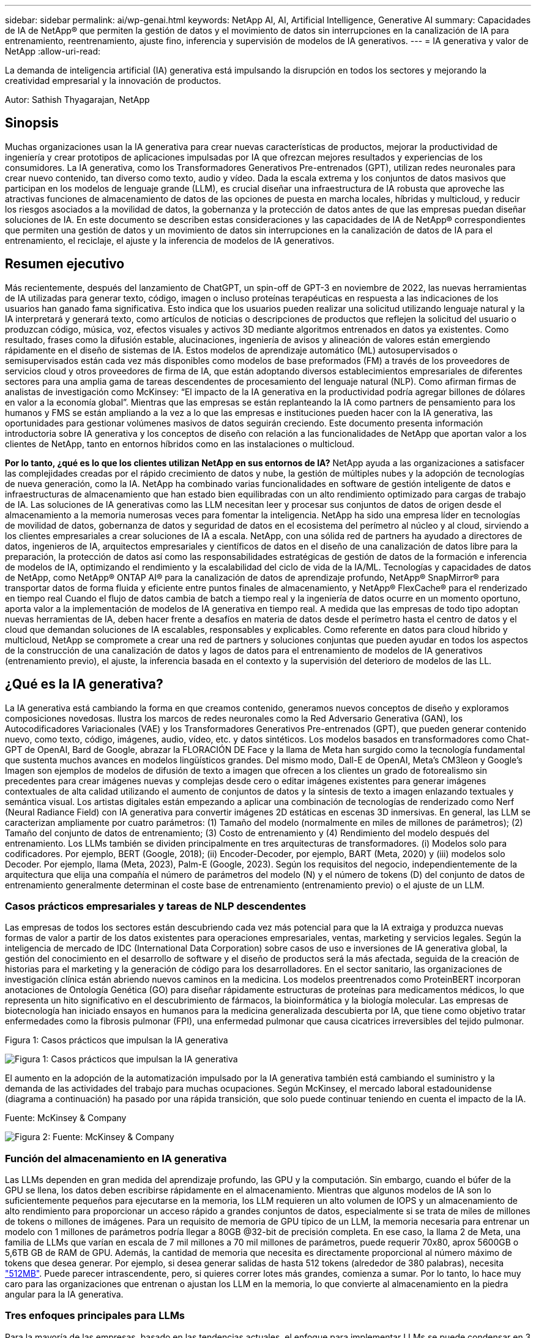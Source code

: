 ---
sidebar: sidebar 
permalink: ai/wp-genai.html 
keywords: NetApp AI, AI, Artificial Intelligence, Generative AI 
summary: Capacidades de IA de NetApp® que permiten la gestión de datos y el movimiento de datos sin interrupciones en la canalización de IA para entrenamiento, reentrenamiento, ajuste fino, inferencia y supervisión de modelos de IA generativos. 
---
= IA generativa y valor de NetApp
:allow-uri-read: 


[role="lead"]
La demanda de inteligencia artificial (IA) generativa está impulsando la disrupción en todos los sectores y mejorando la creatividad empresarial y la innovación de productos.

Autor: Sathish Thyagarajan, NetApp



== Sinopsis

Muchas organizaciones usan la IA generativa para crear nuevas características de productos, mejorar la productividad de ingeniería y crear prototipos de aplicaciones impulsadas por IA que ofrezcan mejores resultados y experiencias de los consumidores. La IA generativa, como los Transformadores Generativos Pre-entrenados (GPT), utilizan redes neuronales para crear nuevo contenido, tan diverso como texto, audio y vídeo. Dada la escala extrema y los conjuntos de datos masivos que participan en los modelos de lenguaje grande (LLM), es crucial diseñar una infraestructura de IA robusta que aproveche las atractivas funciones de almacenamiento de datos de las opciones de puesta en marcha locales, híbridas y multicloud, y reducir los riesgos asociados a la movilidad de datos, la gobernanza y la protección de datos antes de que las empresas puedan diseñar soluciones de IA. En este documento se describen estas consideraciones y las capacidades de IA de NetApp® correspondientes que permiten una gestión de datos y un movimiento de datos sin interrupciones en la canalización de datos de IA para el entrenamiento, el reciclaje, el ajuste y la inferencia de modelos de IA generativos.



== Resumen ejecutivo

Más recientemente, después del lanzamiento de ChatGPT, un spin-off de GPT-3 en noviembre de 2022, las nuevas herramientas de IA utilizadas para generar texto, código, imagen o incluso proteínas terapéuticas en respuesta a las indicaciones de los usuarios han ganado fama significativa. Esto indica que los usuarios pueden realizar una solicitud utilizando lenguaje natural y la IA interpretará y generará texto, como artículos de noticias o descripciones de productos que reflejen la solicitud del usuario o produzcan código, música, voz, efectos visuales y activos 3D mediante algoritmos entrenados en datos ya existentes. Como resultado, frases como la difusión estable, alucinaciones, ingeniería de avisos y alineación de valores están emergiendo rápidamente en el diseño de sistemas de IA. Estos modelos de aprendizaje automático (ML) autosupervisados o semisupervisados están cada vez más disponibles como modelos de base preformados (FM) a través de los proveedores de servicios cloud y otros proveedores de firma de IA, que están adoptando diversos establecimientos empresariales de diferentes sectores para una amplia gama de tareas descendentes de procesamiento del lenguaje natural (NLP). Como afirman firmas de analistas de investigación como McKinsey: “El impacto de la IA generativa en la productividad podría agregar billones de dólares en valor a la economía global”. Mientras que las empresas se están replanteando la IA como partners de pensamiento para los humanos y FMS se están ampliando a la vez a lo que las empresas e instituciones pueden hacer con la IA generativa, las oportunidades para gestionar volúmenes masivos de datos seguirán creciendo. Este documento presenta información introductoria sobre IA generativa y los conceptos de diseño con relación a las funcionalidades de NetApp que aportan valor a los clientes de NetApp, tanto en entornos híbridos como en las instalaciones o multicloud.

*Por lo tanto, ¿qué es lo que los clientes utilizan NetApp en sus entornos de IA?* NetApp ayuda a las organizaciones a satisfacer las complejidades creadas por el rápido crecimiento de datos y nube, la gestión de múltiples nubes y la adopción de tecnologías de nueva generación, como la IA. NetApp ha combinado varias funcionalidades en software de gestión inteligente de datos e infraestructuras de almacenamiento que han estado bien equilibradas con un alto rendimiento optimizado para cargas de trabajo de IA. Las soluciones de IA generativas como las LLM necesitan leer y procesar sus conjuntos de datos de origen desde el almacenamiento a la memoria numerosas veces para fomentar la inteligencia. NetApp ha sido una empresa líder en tecnologías de movilidad de datos, gobernanza de datos y seguridad de datos en el ecosistema del perímetro al núcleo y al cloud, sirviendo a los clientes empresariales a crear soluciones de IA a escala. NetApp, con una sólida red de partners ha ayudado a directores de datos, ingenieros de IA, arquitectos empresariales y científicos de datos en el diseño de una canalización de datos libre para la preparación, la protección de datos así como las responsabilidades estratégicas de gestión de datos de la formación e inferencia de modelos de IA, optimizando el rendimiento y la escalabilidad del ciclo de vida de la IA/ML. Tecnologías y capacidades de datos de NetApp, como NetApp® ONTAP AI® para la canalización de datos de aprendizaje profundo, NetApp® SnapMirror® para transportar datos de forma fluida y eficiente entre puntos finales de almacenamiento, y NetApp® FlexCache® para el renderizado en tiempo real Cuando el flujo de datos cambia de batch a tiempo real y la ingeniería de datos ocurre en un momento oportuno, aporta valor a la implementación de modelos de IA generativa en tiempo real. A medida que las empresas de todo tipo adoptan nuevas herramientas de IA, deben hacer frente a desafíos en materia de datos desde el perímetro hasta el centro de datos y el cloud que demandan soluciones de IA escalables, responsables y explicables. Como referente en datos para cloud híbrido y multicloud, NetApp se compromete a crear una red de partners y soluciones conjuntas que pueden ayudar en todos los aspectos de la construcción de una canalización de datos y lagos de datos para el entrenamiento de modelos de IA generativos (entrenamiento previo), el ajuste, la inferencia basada en el contexto y la supervisión del deterioro de modelos de las LL.



== ¿Qué es la IA generativa?

La IA generativa está cambiando la forma en que creamos contenido, generamos nuevos conceptos de diseño y exploramos composiciones novedosas. Ilustra los marcos de redes neuronales como la Red Adversario Generativa (GAN), los Autocodificadores Variacionales (VAE) y los Transformadores Generativos Pre-entrenados (GPT), que pueden generar contenido nuevo, como texto, código, imágenes, audio, vídeo, etc. y datos sintéticos. Los modelos basados en transformadores como Chat-GPT de OpenAI, Bard de Google, abrazar la FLORACIÓN DE Face y la llama de Meta han surgido como la tecnología fundamental que sustenta muchos avances en modelos lingüísticos grandes. Del mismo modo, Dall-E de OpenAI, Meta’s CM3leon y Google’s Imagen son ejemplos de modelos de difusión de texto a imagen que ofrecen a los clientes un grado de fotorealismo sin precedentes para crear imágenes nuevas y complejas desde cero o editar imágenes existentes para generar imágenes contextuales de alta calidad utilizando el aumento de conjuntos de datos y la síntesis de texto a imagen enlazando textuales y semántica visual. Los artistas digitales están empezando a aplicar una combinación de tecnologías de renderizado como Nerf (Neural Radiance Field) con IA generativa para convertir imágenes 2D estáticas en escenas 3D inmersivas. En general, las LLM se caracterizan ampliamente por cuatro parámetros: (1) Tamaño del modelo (normalmente en miles de millones de parámetros); (2) Tamaño del conjunto de datos de entrenamiento; (3) Costo de entrenamiento y (4) Rendimiento del modelo después del entrenamiento. Los LLMs también se dividen principalmente en tres arquitecturas de transformadores. (i) Modelos solo para codificadores. Por ejemplo, BERT (Google, 2018); (ii) Encoder-Decoder, por ejemplo, BART (Meta, 2020) y (iii) modelos solo Decoder. Por ejemplo, llama (Meta, 2023), Palm-E (Google, 2023). Según los requisitos del negocio, independientemente de la arquitectura que elija una compañía el número de parámetros del modelo (N) y el número de tokens (D) del conjunto de datos de entrenamiento generalmente determinan el coste base de entrenamiento (entrenamiento previo) o el ajuste de un LLM.



=== Casos prácticos empresariales y tareas de NLP descendentes

Las empresas de todos los sectores están descubriendo cada vez más potencial para que la IA extraiga y produzca nuevas formas de valor a partir de los datos existentes para operaciones empresariales, ventas, marketing y servicios legales. Según la inteligencia de mercado de IDC (International Data Corporation) sobre casos de uso e inversiones de IA generativa global, la gestión del conocimiento en el desarrollo de software y el diseño de productos será la más afectada, seguida de la creación de historias para el marketing y la generación de código para los desarrolladores. En el sector sanitario, las organizaciones de investigación clínica están abriendo nuevos caminos en la medicina. Los modelos preentrenados como ProteinBERT incorporan anotaciones de Ontología Genética (GO) para diseñar rápidamente estructuras de proteínas para medicamentos médicos, lo que representa un hito significativo en el descubrimiento de fármacos, la bioinformática y la biología molecular. Las empresas de biotecnología han iniciado ensayos en humanos para la medicina generalizada descubierta por IA, que tiene como objetivo tratar enfermedades como la fibrosis pulmonar (FPI), una enfermedad pulmonar que causa cicatrices irreversibles del tejido pulmonar.

Figura 1: Casos prácticos que impulsan la IA generativa

image::gen-ai-image1.png[Figura 1: Casos prácticos que impulsan la IA generativa]

El aumento en la adopción de la automatización impulsado por la IA generativa también está cambiando el suministro y la demanda de las actividades del trabajo para muchas ocupaciones. Según McKinsey, el mercado laboral estadounidense (diagrama a continuación) ha pasado por una rápida transición, que solo puede continuar teniendo en cuenta el impacto de la IA.

Fuente: McKinsey & Company

image::gen-ai-image3.png[Figura 2: Fuente: McKinsey & Company]



=== Función del almacenamiento en IA generativa

Las LLMs dependen en gran medida del aprendizaje profundo, las GPU y la computación. Sin embargo, cuando el búfer de la GPU se llena, los datos deben escribirse rápidamente en el almacenamiento. Mientras que algunos modelos de IA son lo suficientemente pequeños para ejecutarse en la memoria, los LLM requieren un alto volumen de IOPS y un almacenamiento de alto rendimiento para proporcionar un acceso rápido a grandes conjuntos de datos, especialmente si se trata de miles de millones de tokens o millones de imágenes. Para un requisito de memoria de GPU típico de un LLM, la memoria necesaria para entrenar un modelo con 1 millones de parámetros podría llegar a 80GB @32-bit de precisión completa. En ese caso, la llama 2 de Meta, una familia de LLMs que varían en escala de 7 mil millones a 70 mil millones de parámetros, puede requerir 70x80, aprox 5600GB o 5,6TB GB de RAM de GPU. Además, la cantidad de memoria que necesita es directamente proporcional al número máximo de tokens que desea generar. Por ejemplo, si desea generar salidas de hasta 512 tokens (alrededor de 380 palabras), necesita link:https://github.com/ray-project/llm-numbers#1-mb-gpu-memory-required-for-1-token-of-output-with-a-13b-parameter-model["512MB"]. Puede parecer intrascendente, pero, si quieres correr lotes más grandes, comienza a sumar. Por lo tanto, lo hace muy caro para las organizaciones que entrenan o ajustan los LLM en la memoria, lo que convierte al almacenamiento en la piedra angular para la IA generativa.



=== Tres enfoques principales para LLMs

Para la mayoría de las empresas, basado en las tendencias actuales, el enfoque para implementar LLMs se puede condensar en 3 escenarios básicos. Como se describe en un reciente link:https://hbr.org/2023/07/how-to-train-generative-ai-using-your-companys-data["“Harvard Business Review”"] artículo: (1) Capacitación (pre-entrenamiento) Un LLM desde cero – costoso y requiere habilidades expertas de IA/ML; (2) Ajuste de un modelo de base con datos empresariales – complejos, pero factibles; (3) Uso de la generación aumentada de recuperación (RAG) para consultar repositorios de documentos, API y bases de datos vectoriales que contienen datos de la empresa. Cada uno de ellos tiene desventajas entre el esfuerzo, la velocidad de iteración, la rentabilidad y la precisión de los modelos en sus implementaciones, que se utilizan para resolver diferentes tipos de problemas (diagrama a continuación).

Figura 3: Tipos de problemas

image::gen-ai-image4.png[Figura 3: Tipos de problemas]



=== Modelos de base

Un modelo de base (FM) también conocido como modelo base es un modelo de IA de gran tamaño (LLM) entrenado sobre grandes cantidades de datos sin etiquetar, utilizando la autosupervisión a escala y, por lo general, adaptado a una gran variedad de tareas posteriores del PLN. Dado que los datos de entrenamiento no son etiquetados por los humanos, el modelo emerge en lugar de ser explícitamente codificado. Esto significa que el modelo puede generar historias o una narrativa propia sin estar explícitamente programado para hacerlo. Por lo tanto, una característica importante de FM es la homogeneización, lo que significa que el mismo método se utiliza en muchos dominios. Sin embargo, con las técnicas de personalización y ajuste, los FMS integrados en los productos que aparecen en estos días no solo son buenos para generar texto, texto a imágenes y texto a código, sino también para explicar tareas específicas de dominio o depurar código. Por ejemplo, FMS como el Codex de OpenAI o el Code Llama de Meta pueden generar código en varios lenguajes de programación basados en descripciones de lenguaje natural de una tarea de programación. Estos modelos son competentes en más de una docena de lenguajes de programación, incluyendo Python, C#, JavaScript, Perl, Ruby, y SQL. Entienden la intención del usuario y generan código específico que logra la tarea deseada útil para el desarrollo de software, la optimización de código y la automatización de tareas de programación.



=== Ajuste fino, especificidad de dominio y nueva formación

Una de las prácticas comunes con la implementación de LLM después de la preparación de datos y el procesamiento previo de los datos es seleccionar un modelo previamente entrenado que se haya entrenado en un conjunto de datos grande y diverso. En el contexto del ajuste fino, puede tratarse de un modelo de lenguaje grande de código abierto como link:https://ai.meta.com/llama/["Meta's Llama 2"] entrenado en 70 000 millones de parámetros y 2 billones de tokens. Una vez seleccionado el modelo preentrenado, el siguiente paso es ajustarlo en los datos específicos del dominio. Esto implica ajustar los parámetros del modelo y entrenarlo en los nuevos datos para adaptarse a un dominio y tarea específicos. Por ejemplo, BloombergGPT, un LLM propietario entrenado en una amplia gama de datos financieros que sirven a la industria financiera. Los modelos específicos de dominio diseñados y entrenados para una tarea específica generalmente tienen mayor precisión y rendimiento dentro de su alcance, pero baja transferibilidad entre otras tareas o dominios. Cuando el entorno empresarial y los datos cambian durante un período, la precisión de predicción del FM podría comenzar a disminuir en comparación con su rendimiento durante las pruebas. Esto ocurre cuando resulta crucial volver a entrenar o ajustar el modelo. El reentrenamiento de modelos en IA/ML tradicional hace referencia a actualizar un modelo DE ML puesto en marcha con nuevos datos, por lo general se realizan para eliminar dos tipos de derivas que ocurren. (1) Derivación del concepto: Cuando el vínculo entre las variables de entrada y las variables de destino cambia con el tiempo, ya que la descripción de lo que queremos predecir los cambios, el modelo puede producir predicciones inexactas. (2) Derivación de datos: Se produce cuando las características de los datos de entrada cambian, como los cambios en los hábitos o el comportamiento del cliente a lo largo del tiempo y, por lo tanto, la incapacidad del modelo para responder a dichos cambios. De manera similar, la recapacitación se aplica a FMS/LLMs, sin embargo, puede ser mucho más costosa (en millones de dólares), por lo tanto, no es algo que la mayoría de las organizaciones puedan considerar. Está bajo investigación activa, todavía emergiendo en el reino de LLMOps. Por lo tanto, en lugar de volver a entrenarse, cuando se produce la decadencia de modelos en FMS ajustados, las empresas pueden optar por el ajuste de nuevo (mucho más barato) con un conjunto de datos más nuevo. Para una perspectiva de costes, a continuación se muestra un ejemplo de una tabla de precios de modelo de Azure-OpenAI Services. Para cada categoría de tareas, los clientes pueden ajustar y evaluar modelos en conjuntos de datos específicos.

Fuente: Microsoft Azure

image::gen-ai-image5.png[Fuente: Microsoft Azure]



=== Ingeniería de pedidos e inferencia

La ingeniería rápida se refiere a los métodos efectivos de cómo comunicarse con LLMs para realizar las tareas deseadas sin actualizar los pesos del modelo. Tan importante como el entrenamiento y el ajuste de los modelos de IA es para las aplicaciones de PLN, la inferencia es igualmente importante, cuando los modelos entrenados responden a las indicaciones de los usuarios. Los requisitos del sistema de inferencia suelen estar mucho más en el rendimiento de lectura del sistema de almacenamiento de IA que alimenta datos desde los LLM a las GPU, ya que necesitan poder aplicar miles de millones de parámetros del modelo almacenados para producir la mejor respuesta.



=== LLMOps, Model Monitoring y Vectorstores

Al igual que las operaciones tradicionales de aprendizaje automático (MLOps), las operaciones de modelos de lenguaje grande (LLMOps) también requieren la colaboración de científicos de datos e ingenieros de DevOps con herramientas y prácticas recomendadas para la gestión de LLM en entornos de producción. Sin embargo, el flujo de trabajo y la pila de tecnología para LLMs podrían variar de alguna manera. Por ejemplo, LLM Pipelines creados usando marcos como LangChain unen varias llamadas de API LLM a puntos finales de incrustación externos, como vectorstores o bases de datos vectoriales. El uso de un punto final de incrustación y un almacén de vectores para conectores descendentes (como una base de datos vectorial) representa un desarrollo significativo en la forma en que se almacenan y se accede a los datos. A diferencia de los modelos tradicionales DE ML que se desarrollan desde cero, las LLM a menudo dependen del aprendizaje de transferencia, ya que estos modelos comienzan con FMS que están ajustados con nuevos datos para mejorar el rendimiento en un dominio más específico. Por lo tanto, es crucial que LLMOps ofrezca las capacidades de gestión de riesgos y monitoreo de deterioro de modelos.



=== Riesgos y Ética en la Era de la IA Generativa

“ChatGPT – Es elegante, pero todavía arroja tonterías.”– MIT Tech Review. La basura en-basura, siempre ha sido el caso difícil con la informática. La única diferencia con la IA generativa es que destaca en hacer que la basura sea altamente creíble, lo que lleva a resultados imprecisos. Las LLMs son propensas a inventar hechos para adaptarse a la narrativa que está construyendo. Por lo tanto, las empresas que ven la IA generativa como una gran oportunidad para reducir sus costes con equivalentes de IA necesitan detectar de manera eficiente falsificaciones profundas, reducir los sesgos y reducir los riesgos para mantener los sistemas honestos y éticos. Una canalización de datos con flujo libre con una sólida infraestructura de IA que admita la movilidad de datos, la calidad de los datos, la gobernanza y la protección de datos a través de cifrado integral y barreras de IA es eminente en el diseño de modelos de IA generativos responsables y explicables.



== Situación de cliente y NetApp

Figura 3: Aprendizaje automático/flujo de trabajo de modelos de lenguaje grande

image::gen-ai-image6.png[Figura 3: Aprendizaje automático/flujo de trabajo de modelos de lenguaje grande]

*¿Estamos entrenando o ajustando? * La pregunta de si (a) entrenar un modelo LLM desde cero, ajustar un FM pre-entrenado, o usar RAG para recuperar datos de repositorios de documentos fuera de un modelo de base y aumentar las indicaciones, y (b) ya sea mediante el aprovechamiento de LLM de código abierto (por ejemplo, Llama 2) o FMS propietario (por ejemplo, ChatGPT, Bard, AWS Bedrock) es una decisión estratégica para las organizaciones. Cada enfoque tiene una compensación entre la rentabilidad, la gravedad de los datos, las operaciones, la precisión de los modelos y la gestión de LLMs.

NetApp como empresa adopta la IA internamente en su cultura de trabajo y en su enfoque del diseño de productos y los esfuerzos de ingeniería. Por ejemplo, la protección autónoma frente al ransomware de NetApp se crea con la IA y el aprendizaje automático. Proporciona la detección temprana de las anomalías en el sistema de archivos para ayudar a identificar las amenazas antes de que afecten a las operaciones. En segundo lugar, NetApp utiliza la IA predictiva para sus operaciones empresariales, como la previsión de ventas e inventario y los bots conversacionales, para ayudar a los clientes en los servicios de soporte de productos de centro de llamadas, especificaciones técnicas, garantía y manuales de servicio, etc. En tercer lugar, NetApp aporta valor al cliente a la canalización de datos de IA y al flujo de trabajo DE ML/LLM a través de productos y soluciones que sirven a los clientes que crean soluciones de IA predictivas como previsión de demanda, imágenes médicas, análisis de sentimientos, y soluciones de IA generativas como Gans para la detección de anomalías en imágenes industriales en el sector de fabricación y la detección de fraudes y lavado de dinero en servicios bancarios y financieros con productos y capacidades de NetApp como NetApp® ONTAP AI®, NetApp® SnapMirror® y NetApp® FlexCache®.



== Funcionalidades de NetApp

El movimiento y la gestión de los datos en aplicaciones de IA generativa, como bot conversacional, generación de código, generación de imágenes o expresión de modelos genómicos, puede abarcar el perímetro, los centros de datos privados y el ecosistema multicloud híbrido. Por ejemplo, un robot de IA en tiempo real que ayuda a un pasajero a actualizar su boleto de avión a clase empresarial desde una aplicación de usuario final expuesta a través de API de modelos pre-entrenados como ChatGPT no puede lograr esa tarea por sí mismo, ya que la información del pasajero no está disponible públicamente en Internet. La API requiere acceso a la información personal del pasajero y a la información del boleto de la aerolínea que puede existir en un ecosistema híbrido o multicloud. Un escenario similar podría aplicarse a los científicos que comparten una molécula de fármaco y datos de pacientes a través de una aplicación de usuario final que utiliza LLMs para llevar a cabo ensayos clínicos en el descubrimiento de fármacos que involucran a instituciones de investigación biomédica de uno a varios. Los datos confidenciales que se pasan a FMS o LLMs pueden incluir información PII, información financiera, información de salud, datos biométricos, datos de ubicación, etc. datos de comunicaciones, comportamiento en línea e información legal. En tal caso de representación en tiempo real, ejecución rápida e inferencia periférica, hay movimiento de datos desde la aplicación de usuario final a extremos de almacenamiento a través de modelos LLM propios o de código abierto, hasta un centro de datos en las instalaciones o en plataformas de cloud público. En todos estos escenarios, la movilidad y la protección de datos son cruciales para las operaciones de IA que involucran LLM que dependen de grandes conjuntos de datos de entrenamiento y del movimiento de estos datos.

Figura 4: IA generativa: Canalización de datos de LLM

image::gen-ai-image7.png[Figura 4: Canalización de datos generativa de IA-LLM]

La cartera de infraestructura de almacenamiento, datos y servicios cloud de NetApp cuenta con la tecnología del software inteligente para la gestión de datos.

*Preparación de datos*: El primer pilar de la pila de tecnología LLM está en gran parte intacto de la pila de ML tradicional más antigua. El preprocesamiento de datos en la canalización de IA es necesario para normalizar y limpiar los datos antes del entrenamiento o ajuste. En este paso se incluyen conectores para ingerir datos dondequiera que estén en forma de un nivel Amazon S3 o en sistemas de almacenamiento en las instalaciones, como un almacén de archivos o de objetos como NetApp StorageGRID.

*NetApp® ONTAP* es la tecnología fundamental que sustenta las soluciones de almacenamiento críticas de NetApp en el centro de datos y la nube. ONTAP incluye varias funciones y funcionalidades de gestión y protección de datos, como la protección automática frente a ransomware contra ciberataques, funciones integradas de transporte de datos y funcionalidades de eficiencia del almacenamiento para una gama de arquitecturas en las instalaciones, híbridas y multiclouds en NAS, SAN, objetos, y las situaciones de almacenamiento definido por software (SDS) de las implementaciones de LLM.

*NetApp® ONTAP AI®* para el entrenamiento de modelos de aprendizaje profundo. NetApp® ONTAP® es compatible con NVIDIA GPU Direct Storage™ con el uso de NFS sobre RDMA para clientes de NetApp con el clúster de almacenamiento de ONTAP y nodos de computación NVIDIA DGX. Ofrece un rendimiento rentable para leer y procesar conjuntos de datos de origen desde el almacenamiento a la memoria numerosas veces para fomentar la inteligencia, lo que permite a las organizaciones formar, ajustar y escalar el acceso a las LLM.

*NetApp® FlexCache®* es una capacidad de almacenamiento en caché remoto que simplifica la distribución de archivos y almacena en caché solo los datos leídos activamente. Puede ser útil para la formación de LLM, reformaciones y ajustes precisos, lo que ofrece valor a los clientes con requisitos de negocio como la renderización en tiempo real e la inferencia de LLM.

*NetApp® SnapMirror* es una función de ONTAP que replica instantáneas de volumen entre dos sistemas ONTAP cualquiera. Esta función transfiere de forma óptima los datos que se encuentren en el perímetro a su centro de datos ubicado en las instalaciones o al cloud. SnapMirror puede utilizarse para mover datos de forma segura y eficiente entre instalaciones y clouds de proveedores a hiperescala, cuando los clientes quieran desarrollar una IA generativa en clouds con RAG que contenga datos empresariales. Transfiere eficientemente solo los cambios, ahorrando ancho de banda y acelerando la replicación, ofreciendo así funciones esenciales de movilidad de datos durante las operaciones de entrenamiento, re-entrenamiento y ajuste de FMS o LLM.

*NetApp® SnapLock* aporta capacidad de disco inmutable en los sistemas de almacenamiento basados en ONTAP para el control de versiones de conjuntos de datos. La arquitectura microcore está diseñada para proteger los datos de los clientes con el motor FPolicy™ Zero Trust. NetApp garantiza que los datos de los clientes estén disponibles al resistir los ataques de denegación de servicio (DoS) cuando un atacante interactúa con un LLM de una forma que consume particularmente recursos.

*NetApp® Cloud Data Sense* ayuda a identificar, mapear y clasificar la información personal presente en los conjuntos de datos empresariales, promulgar políticas, cumplir con los requisitos de privacidad en las instalaciones o en la nube, ayudar a mejorar la postura de seguridad y cumplir con las regulaciones.

*Clasificación NetApp® BlueXP™*, con tecnología Cloud Data Sense. Los clientes pueden escanear, analizar, categorizar y actuar automáticamente sobre los datos en todo el conjunto de datos, detectar riesgos de seguridad, optimizar el almacenamiento y acelerar las puestas en marcha de cloud. Combina servicios de datos y almacenamiento a través de su plano de control unificado, los clientes pueden utilizar instancias de GPU para computación y entornos de multicloud híbridos para la organización en niveles de almacenamiento frío, así como archivos y backups.

*NetApp dualidad de archivo-objeto*. NetApp ONTAP permite el acceso de protocolo doble para NFS y S3. Con esta solución, los clientes pueden acceder a los datos NFS desde los portátiles de Amazon AWS SageMaker a través de bloques de S3 TB desde NetApp Cloud Volumes ONTAP. Esto ofrece flexibilidad a los clientes que necesitan un acceso fácil a fuentes de datos heterogéneas con la capacidad de compartir datos desde NFS y S3.  Por ejemplo, afinar FMS como los modelos de generación de texto Llama 2 de Meta en SageMaker con acceso a cubos de objetos de archivo.

*El servicio NetApp® Cloud Sync* ofrece una forma sencilla y segura de migrar datos a cualquier destino, en la nube o en las instalaciones. Cloud Sync transfiere y sincroniza sin problemas los datos entre el almacenamiento en las instalaciones o en el cloud, NAS y almacenes de objetos.

*NetApp XCP* es un software cliente que permite migraciones de datos de cualquiera a NetApp y de NetApp a NetApp rápidas y fiables. XCP también proporciona la capacidad de mover datos masivos de forma eficiente desde sistema de archivos Hadoop HDFS a NFS de ONTAP, S3 o StorageGRID, y los análisis de archivos XCP proporcionan visibilidad sobre el sistema de archivos.

*NetApp® DataOps Toolkit* es una biblioteca de Python que facilita a los científicos de datos, DevOps e ingenieros de datos la realización de varias tareas de gestión de datos, como el aprovisionamiento, la clonación o la captura casi instantánea de un volumen de datos o un espacio de trabajo JupyterLab respaldado por un almacenamiento NetApp escalable de alto rendimiento.

*Seguridad de los productos de NetApp*. Los LLMs pueden revelar inadvertidamente datos confidenciales en sus respuestas, por lo tanto, una preocupación para los CISO que estudian las vulnerabilidades asociadas con las aplicaciones de IA que aprovechan los LLMs. Como se describe en OWASP (Open Worldwide Application Security Project), los problemas de seguridad como el envenenamiento de datos, la fuga de datos, la denegación de servicio y las inyecciones rápidas dentro de LLMs pueden afectar a las empresas de la exposición de los datos al acceso no autorizado que presta servicios a los atacantes. Los requisitos de almacenamiento de datos deben incluir comprobaciones de la integridad y snapshots inmutables de datos estructurados, semiestructurados y no estructurados. Las copias Snapshot de NetApp y SnapLock se utilizan para el control de versiones de conjuntos de datos. Proporciona un estricto control de acceso basado en roles (RBAC), así como protocolos seguros y cifrado estándar del sector para proteger los datos en reposo y en tránsito. Cloud Insights y Cloud Data Sense juntos ofrecen funcionalidades para ayudarte a identificar de forma forense el origen de la amenaza y priorizar los datos que debes restaurar.



=== *ONTAP AI con DGX BasePOD*

La arquitectura de referencia de IA NetApp® ONTAP® con NVIDIA DGX BasePOD es una arquitectura escalable para cargas de trabajo de aprendizaje automático (ML) e inteligencia artificial (IA). Durante la crucial fase de formación de los LLM, suelen copiarse datos a intervalos periódicos del almacenamiento de datos al clúster de formación. Los servidores empleados en esta fase utilizan las GPU para paralelizar los cálculos, lo que crea un tremendo apetito de datos. Satisfacer las necesidades brutas de ancho de banda E/S es esencial para poder mantener un uso de GPU elevado.



=== *ONTAP AI con NVIDIA AI Enterprise*

NVIDIA AI Enterprise es una suite integral y nativa en el cloud de software de IA y análisis de datos optimizado, certificado y compatible con NVIDIA para ejecutarse en VMware vSphere con sistemas certificados por NVIDIA. Este software facilita la puesta en marcha, la gestión y el escalado simples y rápidos de las cargas de trabajo de IA en el entorno de cloud híbrido moderno. NVIDIA AI Enterprise, con la tecnología de NetApp y VMware, ofrece una excelente carga de trabajo de IA y gestión de datos en un paquete simplificado y conocido.



=== *1P plataformas en la nube*

Las ofertas de almacenamiento en la nube totalmente gestionadas están disponibles de forma nativa en Microsoft Azure como Azure NetApp Files (ANF), en AWS como Amazon FSx para NetApp ONTAP (FSxN) y en Google como Google Cloud NetApp Volumes (GNCV). 1P es un sistema de archivos gestionado y de alto rendimiento que permite a los clientes ejecutar cargas de trabajo de IA de alta disponibilidad con seguridad de datos mejorada en nubes públicas, para ajustar LLMs/FMS con plataformas de ML nativas en la nube como AWS SageMaker, Azure-OpenAI Services y Vertex AI de Google.



== Suite de soluciones para partners de NetApp

Además de sus funciones, tecnologías y productos de datos básicos, NetApp también colabora estrechamente con una sólida red de partners de IA con el fin de ofrecer valor añadido a los clientes.

*Las Guardrails de NVIDIA* en los sistemas de IA sirven como salvaguardas para garantizar el uso ético y responsable de las tecnologías de IA. Los desarrolladores de IA pueden elegir definir el comportamiento de las aplicaciones impulsadas por LLM en temas específicos e impedir que participen en discusiones sobre temas no deseados. Guardrails, un kit de herramientas de código abierto, proporciona la capacidad de conectar un LLM a otros servicios, de forma fluida y segura para crear sistemas conversacionales LLM confiables, seguros y seguros.

*Domino Data Lab* proporciona herramientas versátiles de nivel empresarial para crear y producir IA generativa: Rápida, segura y económica, dondequiera que se encuentre en su viaje a IA. Con la plataforma Enterprise MLOps de Domino, los científicos de datos pueden utilizar las herramientas preferidas y todos sus datos, entrenar e implementar modelos fácilmente en cualquier lugar y administrar riesgos y de manera rentable, todo desde un único centro de control.

*Modzy para Edge AI*. NetApp® y Modzy se han asociado para ofrecer IA a escala a cualquier tipo de datos, incluidas imágenes, audio, texto y tablas. Modzy es una plataforma MLOps para implementar, integrar y ejecutar modelos de IA, ofrece a los científicos de datos las capacidades de supervisión de modelos, detección de deriva y explicabilidad, con una solución integrada para una inferencia LLM perfecta.

*Run:AI* y NetApp se han asociado para demostrar las capacidades únicas de la solución de IA de NetApp ONTAP con la plataforma de gestión de clústeres Run:AI para simplificar la orquestación de cargas de trabajo de IA. Divide y une automáticamente los recursos de GPU, diseñados para escalar sus canalizaciones de procesamiento de datos a cientos de máquinas con marcos de integración integrados para Spark, Ray, DASK y Rapids.



== Conclusión

La IA generativa solo puede producir resultados efectivos cuando se entrena el modelo en remas de datos de calidad. Si bien las LLMs han logrado hitos notables, es fundamental reconocer sus limitaciones, desafíos de diseño y riesgos asociados con la movilidad de datos y la calidad de los datos. Las LLM dependen de conjuntos de datos de entrenamiento de gran tamaño y dispares procedentes de orígenes de datos heterogéneos. Los resultados inexactos o los resultados sesgados generados por los modelos pueden poner en peligro tanto a las empresas como a los consumidores. Estos riesgos pueden corresponder a las restricciones que surgen para las LLM potencialmente de los retos de gestión de datos asociados con la calidad, la seguridad de los datos y la movilidad de los mismos. NetApp ayuda a las organizaciones a cumplir las complejidades creadas por el rápido crecimiento de los datos, la movilidad de datos, la gestión multicloud y la adopción de IA. La infraestructura de IA a escala y la gestión de datos eficiente son cruciales para definir el éxito de las aplicaciones de IA como la IA generativa. Es crucial que los clientes cubran todas las situaciones de puesta en marcha sin comprometer su capacidad de expansión a medida que las empresas necesitan mantener el control de la rentabilidad, el gobierno de los datos y las prácticas éticas de IA. NetApp trabaja constantemente para ayudar a los clientes a simplificar y acelerar sus puestas en marcha de IA.
